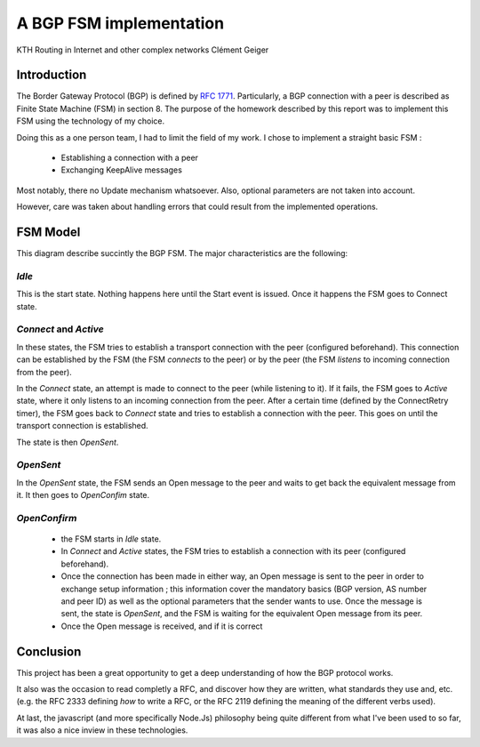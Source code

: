 A BGP FSM implementation
========================

KTH
Routing in Internet and other complex networks
Clément Geiger

Introduction
------------

The Border Gateway Protocol (BGP) is defined by `RFC 1771 <http://www.ietf.org/rfc/rfc1771.txt>`__.
Particularly, a BGP connection with a peer is described as Finite State Machine (FSM) in
section 8. The purpose of the homework described by this report was to implement
this FSM using the technology of my choice.

Doing this as a one person team, I had to limit the field of my work. I chose to
implement a straight basic FSM :

 - Establishing a connection with a peer
 - Exchanging KeepAlive messages

Most notably, there no Update mechanism whatsoever. Also, optional parameters
are not taken into account.

However, care was taken about handling errors that could result from the
implemented operations.

FSM Model
---------

.. image:: fsm.png
  :align: center
  :alt: The BGP connection FSM

This diagram describe succintly the BGP FSM. The major characteristics are the
following:

*Idle*
~~~~~~

This is the start state. Nothing happens here until the Start event is issued.
Once it happens the FSM goes to Connect state.

*Connect* and *Active*
~~~~~~~~~~~~~~~~~~~~~~

In these states, the FSM tries to establish a transport connection with the peer
(configured beforehand). This connection can be established by the FSM (the FSM
*connects* to the peer) or by the peer (the FSM *listens* to incoming connection
from the peer).

In the *Connect* state, an attempt is made to connect to the peer (while
listening to it). If it fails, the FSM goes to *Active* state, where it only
listens to an incoming connection from the peer. After a certain time (defined
by the ConnectRetry timer), the FSM goes back to *Connect* state and tries to
establish a connection with the peer. This goes on until the transport
connection is established.

The state is then *OpenSent*.

*OpenSent*
~~~~~~~~~~

In the *OpenSent* state, the FSM sends an Open message to the peer and waits to
get back the equivalent message from it. It then goes to *OpenConfim* state.

*OpenConfirm*
~~~~~~~~~~~~~

 - the FSM starts in *Idle* state.
 - In *Connect* and *Active* states, the FSM tries to establish a connection
   with its peer (configured beforehand).
 - Once the connection has been made in either way, an Open message is sent to
   the peer in order to exchange setup information ; this information cover the
   mandatory basics (BGP version, AS number and peer ID) as well as the optional
   parameters that the sender wants to use. Once the message is sent, the state
   is *OpenSent*, and the FSM is waiting for the equivalent Open message from
   its peer.
 - Once the Open message is received, and if it is correct

Conclusion
----------

This project has been a great opportunity to get a deep understanding of how the
BGP protocol works.

It also was the occasion to read completly a RFC, and discover how they are
written, what standards they use and, etc. (e.g. the RFC 2333 defining *how* to
write a RFC, or the RFC 2119 defining the meaning of the different verbs used).

At last, the javascript (and more specifically Node.Js) philosophy being quite
different from what I've been used to so far, it was also a nice inview in these
technologies.
